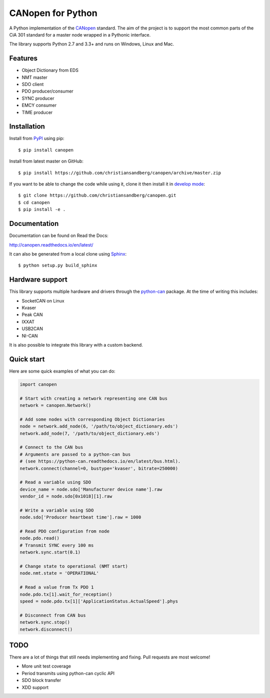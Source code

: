 CANopen for Python
==================

A Python implementation of the CANopen_ standard.
The aim of the project is to support the most common parts of the CiA 301
standard for a master node wrapped in a Pythonic interface.

The library supports Python 2.7 and 3.3+ and runs on Windows, Linux and Mac.


Features
--------

* Object Dictionary from EDS
* NMT master
* SDO client
* PDO producer/consumer
* SYNC producer
* EMCY consumer
* TIME producer


Installation
------------

Install from PyPI_ using pip::

    $ pip install canopen

Install from latest master on GitHub::

    $ pip install https://github.com/christiansandberg/canopen/archive/master.zip

If you want to be able to change the code while using it, clone it then install
it in `develop mode`_::

    $ git clone https://github.com/christiansandberg/canopen.git
    $ cd canopen
    $ pip install -e .


Documentation
-------------

Documentation can be found on Read the Docs:

http://canopen.readthedocs.io/en/latest/

It can also be generated from a local clone using Sphinx_::

    $ python setup.py build_sphinx


Hardware support
----------------

This library supports multiple hardware and drivers through the python-can_ package.
At the time of writing this includes:

* SocketCAN on Linux
* Kvaser
* Peak CAN
* IXXAT
* USB2CAN
* NI-CAN

It is also possible to integrate this library with a custom backend.


Quick start
-----------

Here are some quick examples of what you can do:


.. code-block:: python

    import canopen

    # Start with creating a network representing one CAN bus
    network = canopen.Network()

    # Add some nodes with corresponding Object Dictionaries
    node = network.add_node(6, '/path/to/object_dictionary.eds')
    network.add_node(7, '/path/to/object_dictionary.eds')

    # Connect to the CAN bus
    # Arguments are passed to a python-can bus
    # (see https://python-can.readthedocs.io/en/latest/bus.html).
    network.connect(channel=0, bustype='kvaser', bitrate=250000)

    # Read a variable using SDO
    device_name = node.sdo['Manufacturer device name'].raw
    vendor_id = node.sdo[0x1018][1].raw

    # Write a variable using SDO
    node.sdo['Producer heartbeat time'].raw = 1000

    # Read PDO configuration from node
    node.pdo.read()
    # Transmit SYNC every 100 ms
    network.sync.start(0.1)

    # Change state to operational (NMT start)
    node.nmt.state = 'OPERATIONAL'

    # Read a value from Tx PDO 1
    node.pdo.tx[1].wait_for_reception()
    speed = node.pdo.tx[1]['ApplicationStatus.ActualSpeed'].phys

    # Disconnect from CAN bus
    network.sync.stop()
    network.disconnect()


TODO
----

There are a lot of things that still needs implementing and fixing.
Pull requests are most welcome!

* More unit test coverage
* Period transmits using python-can cyclic API
* SDO block transfer
* XDD support


.. _PyPI: https://pypi.python.org/pypi/canopen
.. _CANopen: https://en.wikipedia.org/wiki/CANopen
.. _python-can: https://python-can.readthedocs.org/en/stable/
.. _Sphinx: http://www.sphinx-doc.org/
.. _develop mode: https://packaging.python.org/distributing/#working-in-development-mode
